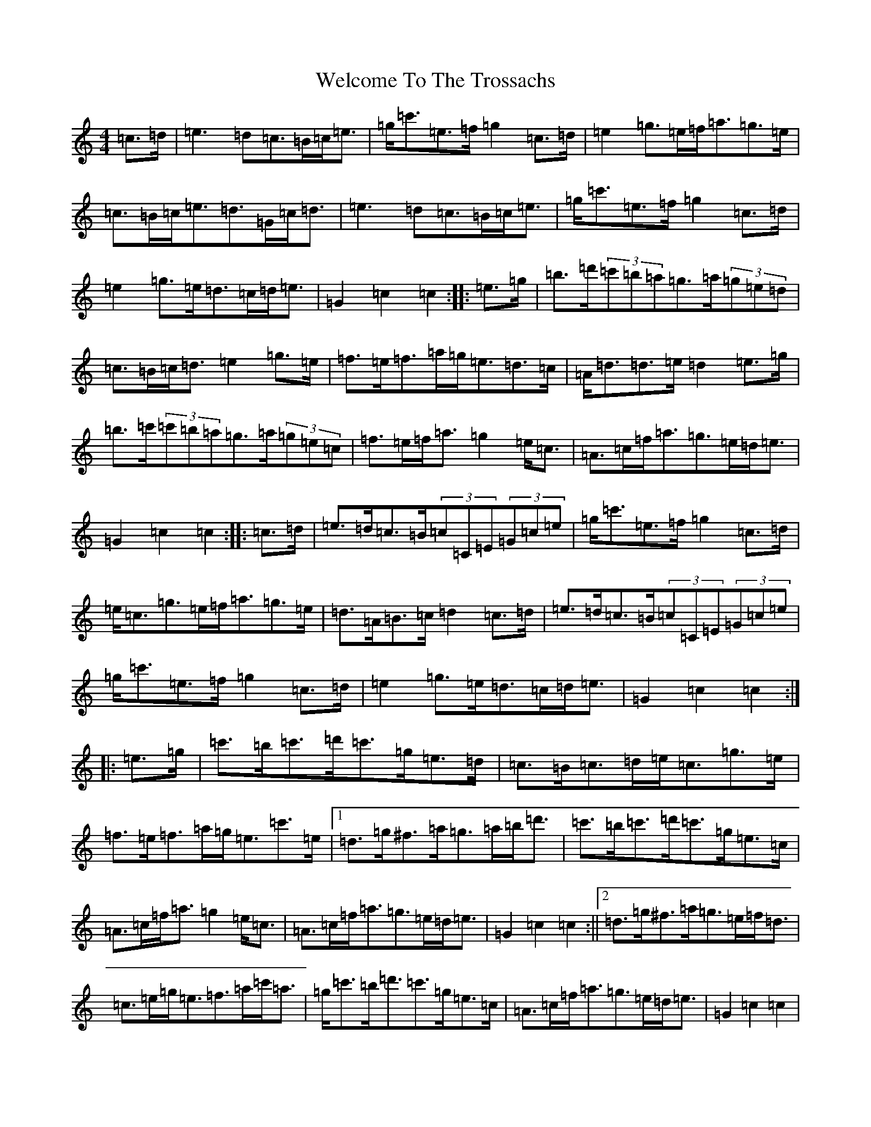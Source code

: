 X: 22264
T: Welcome To The Trossachs
S: https://thesession.org/tunes/2901#setting2901
R: strathspey
M:4/4
L:1/8
K: C Major
=c>=d|=e3=d=c>=B=c<=e|=g<=c'=e>=f=g2=c>=d|=e2=g>=e=f<=a=g>=e|=c>=B=c<=e=d>=G=c<=d|=e3=d=c>=B=c<=e|=g<=c'=e>=f=g2=c>=d|=e2=g>=e=d>=c=d<=e|=G2=c2=c2:||:=e>=g|=b>=d'(3=c'=b=a=g>=a(3=g=e=d|=c>=B=c<=d=e2=g>=e|=f>=e=f>=a=g<=e=d>=c|=A<=d=d>=e=d2=e>=g|=b>=c'(3=c'=b=a=g>=a(3=g=e=c|=f>=e=f<=a=g2=e<=c|=A>=c=f<=a=g>=e=d<=e|=G2=c2=c2:||:=c>=d|=e>=d=c>=B(3=c=C=E(3=G=c=e|=g<=c'=e>=f=g2=c>=d|=e<=c=g>=e=f<=a=g>=e|=d>=A=B>=c=d2=c>=d|=e>=d=c>=B(3=c=C=E(3=G=c=e|=g<=c'=e>=f=g2=c>=d|=e2=g>=e=d>=c=d<=e|=G2=c2=c2:||:=e>=g|=c'>=b=c'>=d'=c'>=g=e>=d|=c>=B=c>=d=e<=c=g>=e|=f>=e=f>=a=g<=e=c'>=e|1=d>=g^f>=a=g>=a=b<=d'|=c'>=b=c'>=d'=c'>=g=e>=c|=A>=c=f<=a=g2=e<=c|=A>=c=f<=a=g>=e=d<=e|=G2=c2=c2:||2=d>=g^f>=a=g>=e=f<=d|=c>=e=g<=e=f>=a=c'<=a|=g<=c'=b<=d'=c'>=g=e>=c|=A>=c=f<=a=g>=e=d<=e|=G2=c2=c2|